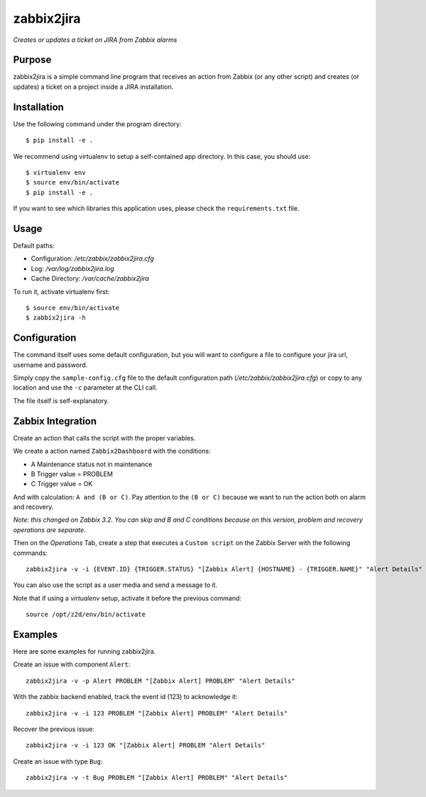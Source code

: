 zabbix2jira
===========

*Creates or updates a ticket on JIRA from Zabbix alarms*

Purpose
-------

zabbix2jira is a simple command line program that receives an action from
Zabbix (or any other script) and creates (or updates) a ticket on a project
inside a JIRA installation.

Installation
------------

Use the following command under the program directory::

    $ pip install -e .

We recommend using virtualenv to setup a self-contained app directory. In this
case, you should use::

    $ virtualenv env
    $ source env/bin/activate
    $ pip install -e .

If you want to see which libraries this application uses, please check the
``requirements.txt`` file.

Usage
-----

Default paths:

- Configuration: */etc/zabbix/zabbix2jira.cfg*
- Log: */var/log/zabbix2jira.log*
- Cache Directory: */var/cache/zabbix2jira*

To run it, activate virtualenv first::

    $ source env/bin/activate
    $ zabbix2jira -h

Configuration
-------------

The command itself uses some default configuration, but you will want
to configure a file to configure your jira url, username and password.

Simply copy the ``sample-config.cfg`` file to the default configuration
path (*/etc/zabbix/zabbix2jira.cfg*) or copy to any location and use the
``-c`` parameter at the CLI call.

The file itself is self-explanatory.

Zabbix Integration
------------------

Create an action that calls the script with the proper variables.

We create a action named ``Zabbix2Dashboard`` with the conditions:

* A Maintenance status not in maintenance
* B Trigger value = PROBLEM
* C Trigger value = OK

And with calculation: ``A and (B or C)``. Pay attention to the
``(B or C)`` because we want to run the action both on alarm and recovery.

*Note: this changed on Zabbix 3.2. You can skip and B and C conditions
because on this version, problem and recovery operations are separate.*

Then on the *Operations* Tab, create a step that executes a ``Custom script``
on the Zabbix Server with the following commands::

    zabbix2jira -v -i {EVENT.ID} {TRIGGER.STATUS} "[Zabbix Alert] {HOSTNAME} - {TRIGGER.NAME}" "Alert Details"

You can also use the script as a user media and send a message to it.

Note that if using a *virtualenv* setup, activate it before the previous command::

    source /opt/z2d/env/bin/activate

Examples
--------

Here are some examples for running zabbix2jira.

Create an issue with component ``Alert``::

    zabbix2jira -v -p Alert PROBLEM "[Zabbix Alert] PROBLEM" "Alert Details"

With the zabbix backend enabled, track the event id (123) to acknowledge it::

    zabbix2jira -v -i 123 PROBLEM "[Zabbix Alert] PROBLEM" "Alert Details"

Recover the previous issue::

    zabbix2jira -v -i 123 OK "[Zabbix Alert] PROBLEM "Alert Details"

Create an issue with type ``Bug``::

    zabbix2jira -v -t Bug PROBLEM "[Zabbix Alert] PROBLEM" "Alert Details"
